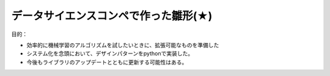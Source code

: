 データサイエンスコンペで作った雛形(★)
======================================

目的：

* 効率的に機械学習のアルゴリズムを試したいときに、拡張可能なものを準備した
* システム化を念頭において、デザインパターンをpythonで実装した。 
* 今後もライブラリのアップデートとともに更新する可能性はある。


